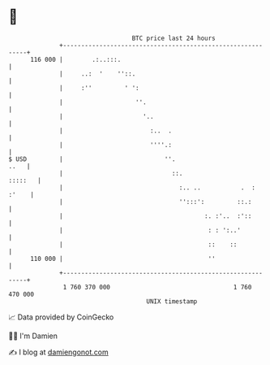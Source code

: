 * 👋

#+begin_example
                                     BTC price last 24 hours                    
                 +------------------------------------------------------------+ 
         116 000 |        .:..:::.                                            | 
                 |     ..:  '    ''::.                                        | 
                 |     :''         ' ':                                       | 
                 |                    ''.                                     | 
                 |                      '..                                   | 
                 |                        :..  .                              | 
                 |                        ''''.:                              | 
   $ USD         |                            ''.                        ..   | 
                 |                              ::.                   :::::   | 
                 |                                :.. ..           .  : :'    | 
                 |                                '':::':         ::.:        | 
                 |                                       :. :'..  :'::        | 
                 |                                        : : ':..'           | 
                 |                                        ::    ::            | 
         110 000 |                                        ''                  | 
                 +------------------------------------------------------------+ 
                  1 760 370 000                                  1 760 470 000  
                                         UNIX timestamp                         
#+end_example
📈 Data provided by CoinGecko

🧑‍💻 I'm Damien

✍️ I blog at [[https://www.damiengonot.com][damiengonot.com]]
